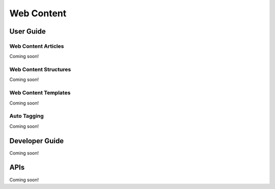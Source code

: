 Web Content
===========

User Guide
----------

Web Content Articles
~~~~~~~~~~~~~~~~~~~~
Coming soon!

Web Content Structures
~~~~~~~~~~~~~~~~~~~~~~
Coming soon!

Web Content Templates
~~~~~~~~~~~~~~~~~~~~~
Coming soon!

Auto Tagging
~~~~~~~~~~~~
Coming soon!

Developer Guide
---------------
Coming soon!

APIs
----
Coming soon!
